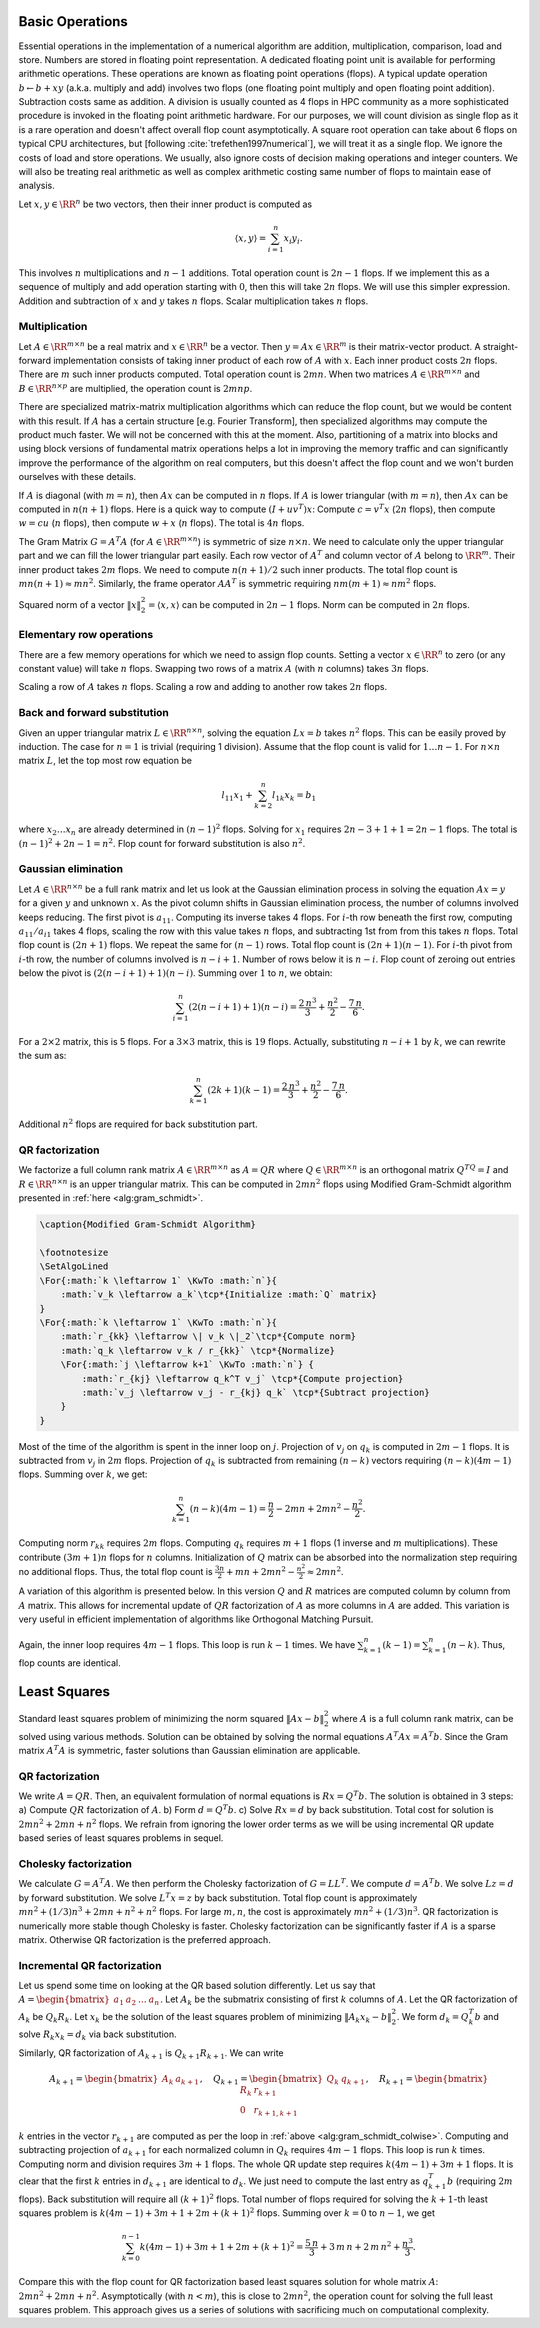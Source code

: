 .. _sec:complexity:basic_operations:
 
Basic Operations
===================================================

Essential operations in the implementation of a numerical
algorithm are addition, multiplication, comparison, load and store.
Numbers are stored in floating point representation. 
A dedicated floating point unit is available for performing
arithmetic operations. 
These operations are known as floating point operations
(flops).  
A typical update operation :math:`b \leftarrow b + x y` 
(a.k.a. multiply and add) involves
two flops (one floating point multiply and open floating
point addition). 
Subtraction costs same as addition.
A division is usually counted as 4 flops in HPC community 
as a more sophisticated procedure is invoked in the floating
point arithmetic hardware. 
For our purposes, we will count
division as single flop as it is a rare operation and doesn't
affect overall flop count asymptotically.
A square root operation can take about 6 flops on typical CPU architectures,
but [following  :cite:`trefethen1997numerical`], we will treat it
as a single flop.
We ignore the costs of load and store operations. We
usually, also ignore costs of decision making operations
and integer counters.
We will also be treating real arithmetic as well as
complex arithmetic costing same number of flops
to maintain ease of analysis. 


Let :math:`x, y \in \RR^n` be two vectors, then their inner product
is computed as 


.. math:: 

    \langle x, y \rangle = \sum_{i=1}^n x_i y_i.

This involves :math:`n` multiplications and :math:`n-1` additions.
Total operation count is :math:`2n - 1` flops. If we implement
this as a sequence of multiply and add operation starting
with :math:`0`, then this will take :math:`2n` flops. We will use this
simpler expression.
Addition and subtraction of :math:`x` and :math:`y` takes :math:`n` flops.
Scalar multiplication takes :math:`n` flops.

 
Multiplication
----------------------------------------------------
 
Let :math:`A \in \RR^{m \times n}` be a real matrix and :math:`x \in \RR^n`
be a vector. Then :math:`y = A x  \in \RR^m` is their matrix-vector
product. A straight-forward implementation consists of
taking inner product of each row of :math:`A` with :math:`x`. Each 
inner product costs :math:`2n` flops. There are  :math:`m` such
inner products computed. 
Total operation count is :math:`2mn`.
When two matrices :math:`A \in \RR^{m \times n}` and :math:`B \in \RR^{n \times p}`
are multiplied, the operation count is :math:`2mnp`. 

There are
specialized matrix-matrix multiplication algorithms which can
reduce the flop count, but we would be content with this result.
If :math:`A` has a certain structure [e.g. Fourier Transform], then
specialized algorithms may compute the product much faster. 
We will not be concerned with this at the moment. Also,
partitioning of a matrix into blocks and using block versions
of fundamental matrix operations
helps a lot in improving
the memory traffic and can significantly improve the performance
of the algorithm on real computers, but this doesn't affect the
flop count and we won't burden ourselves with these details.

If :math:`A` is diagonal (with :math:`m=n`), then :math:`Ax` can be computed in :math:`n` flops.
If :math:`A` is lower triangular (with :math:`m=n`), then :math:`Ax` can be computed in 
:math:`n(n+1)` flops.
Here is a quick way to compute :math:`(I + uv^T)x`: 
Compute :math:`c = v^T x` (:math:`2n` flops), then compute :math:`w = c u` (:math:`n` flops),
then compute :math:`w + x` (:math:`n` flops). The total is :math:`4n` flops.

The Gram Matrix :math:`G = A^T A` (for :math:`A \in \RR^{m \times n}`) is symmetric
of size :math:`n \times n`. 
We need to calculate
only the upper triangular part and we can fill the lower triangular
part easily. Each row vector of :math:`A^T` and column vector of :math:`A` 
belong to :math:`\RR^{m}`. Their inner product takes :math:`2m` flops. We need
to compute :math:`n(n+1)/2` such inner products. The total flop count is
:math:`mn(n+1) \approx mn^2`.
Similarly, the frame operator :math:`AA^T` is symmetric requiring
:math:`nm(m+1) \approx nm^2` flops. 

Squared norm of a vector :math:`\| x \|_2^2 = \langle x, x \rangle`
can be computed in :math:`2n-1` flops. Norm can be computed in :math:`2n`
flops.

 
Elementary row operations
----------------------------------------------------


There are a few memory operations for which we need to assign
flop counts. 
Setting a vector :math:`x \in \RR^n` to zero (or any constant value)
will take :math:`n` flops. Swapping two rows of a matrix 
:math:`A` (with :math:`n` columns) takes :math:`3n` flops.

Scaling a row of :math:`A` takes :math:`n` flops. Scaling a row and
adding to another row takes :math:`2n` flops.

 
Back and forward substitution
----------------------------------------------------

Given an upper triangular matrix :math:`L \in \RR^{n \times n}`,
solving the equation :math:`L x = b` takes :math:`n^2` flops.
This can be easily proved by induction. The case for :math:`n=1`
is trivial (requiring 1 division). Assume that the flop
count is valid for :math:`1\dots n-1`. For :math:`n \times n` matrix :math:`L`,
let the top most row equation be


.. math:: 

    l_{11} x_1 + \sum_{k=2}^n l_{1k} x_k = b_1

where :math:`x_2 \dots x_n` are already determined in :math:`(n-1)^2` flops.
Solving for :math:`x_1` requires :math:`2n -3 + 1 + 1= 2n - 1` flops. The
total is :math:`(n-1)^2 + 2n -1 = n^2`.
Flop count for forward substitution is also :math:`n^2`.

 
Gaussian elimination
----------------------------------------------------

Let :math:`A \in \RR^{n \times n}` be a full rank matrix
and let us look at the Gaussian elimination process 
in solving the equation :math:`A x = y` for a given :math:`y` and
unknown :math:`x`.
As the pivot column shifts in Gaussian elimination process,
the number of columns involved keeps reducing. The first
pivot is :math:`a_{11}`. Computing its inverse takes 4 flops.
For :math:`i`-th row beneath the first row, computing 
:math:`a_{11} / a_{i1}` takes 4 flops, 
scaling the row with this value takes :math:`n` flops, and 
subtracting 1st from from this takes :math:`n` flops. Total
flop count is :math:`(2n+1)` flops. We repeat the same for
:math:`(n-1)` rows. Total flop count is :math:`(2n+1)(n-1)`.
For :math:`i`-th pivot from :math:`i`-th row, the number of columns
involved is :math:`n-i+1`. Number of rows below it is :math:`n-i`.
Flop count of zeroing out entries below the pivot is
:math:`(2(n-i+1)+1)(n-i)`. Summing over :math:`1` to :math:`n`, we obtain:


.. math:: 

    \sum_{i=1}^n (2(n-i+1)+1)(n-i) = \frac{2\, n^3}{3} + \frac{n^2}{2} - \frac{7\, n}{6}
    .

For a :math:`2\times 2` matrix, this is 5 flops. For a :math:`3\times 3` matrix, 
this is :math:`19` flops.
Actually, substituting :math:`n-i+1` by :math:`k`, we can rewrite the sum as:


.. math:: 

    \sum_{k=1}^n (2k+1)(k -1) = \frac{2\, n^3}{3} + \frac{n^2}{2} - \frac{7\, n}{6}
    .

Additional :math:`n^2` flops are required for back substitution part.
 
QR factorization
----------------------------------------------------

We factorize a full column rank matrix :math:`A \in \RR^{m \times n}` as
:math:`A = QR` where :math:`Q \in \RR^{m \times n}` is an orthogonal matrix :math:`Q^TQ = I` and
:math:`R \in \RR^{n \times n}` is an upper triangular matrix. This can be computed in :math:`2mn^2`
flops using Modified Gram-Schmidt algorithm presented in :ref:`here <alg:gram_schmidt>`. 



.. _alg:gram_schmidt:

.. code-block:: 

    \caption{Modified Gram-Schmidt Algorithm}

    \footnotesize
    \SetAlgoLined
    \For{:math:`k \leftarrow 1` \KwTo :math:`n`}{
        :math:`v_k \leftarrow a_k`\tcp*{Initialize :math:`Q` matrix}
    }
    \For{:math:`k \leftarrow 1` \KwTo :math:`n`}{
        :math:`r_{kk} \leftarrow \| v_k \|_2`\tcp*{Compute norm}
        :math:`q_k \leftarrow v_k / r_{kk}` \tcp*{Normalize}
        \For{:math:`j \leftarrow k+1` \KwTo :math:`n`} {
            :math:`r_{kj} \leftarrow q_k^T v_j` \tcp*{Compute projection}
            :math:`v_j \leftarrow v_j - r_{kj} q_k` \tcp*{Subtract projection} 
        }
    }

Most of the time of the algorithm is spent in the inner loop on :math:`j`.
Projection of :math:`v_j` on :math:`q_k` is computed in :math:`2m-1` flops.
It is subtracted from :math:`v_j` in :math:`2m` flops. Projection of :math:`q_k`
is subtracted from remaining :math:`(n-k)` vectors requiring
:math:`(n-k)(4m-1)` flops. Summing over :math:`k`, we get:


.. math:: 

    \sum_{k=1}^n (n-k)(4m-1) = \frac{n}{2} - 2m n + 2mn^2 - \frac{n^2}{2}.

Computing norm :math:`r_{kk}` requires :math:`2m` flops. Computing :math:`q_k` requires
:math:`m+1` flops (1 inverse and :math:`m` multiplications). These contribute :math:`(3m+1)n` flops for :math:`n` columns. Initialization
of :math:`Q` matrix can be absorbed into the normalization step requiring
no additional flops. Thus, the total flop count is 
:math:`\frac{3n}{2} + m n + 2mn^2 - \frac{n^2}{2} \approx 2mn^2`.

A variation of this algorithm is presented below.
In this version :math:`Q` and :math:`R` matrices are computed column by column
from :math:`A` matrix. This allows for incremental update of :math:`QR` factorization
of :math:`A` as more columns in :math:`A` are added. This variation is very useful
in efficient implementation of algorithms like Orthogonal Matching Pursuit.


.. _alg:gram_schmidt_colwise:
.. figure:: images/alg_mgs.png


Again, the inner loop requires :math:`4m-1` flops. This loop is run
:math:`k-1` times. We have
:math:`\sum_{k=1}^n (k-1)= \sum_{k=1}^n (n - k)`. Thus, flop counts
are identical.

 
Least Squares
===================================================

Standard least squares problem of minimizing the
norm squared :math:`\| A x  - b\|_2^2` where :math:`A` is a full
column rank matrix, can be solved using various methods. 
Solution can be obtained by solving the normal equations
:math:`A^T A x = A^T b`. Since the Gram matrix :math:`A^T A` is symmetric,
faster solutions than Gaussian elimination are applicable.
 
QR factorization
----------------------------------------------------

We write :math:`A = QR`. Then, an equivalent formulation of
normal equations is :math:`R x = Q^T b`. The solution is obtained
in 3 steps: 
a) Compute :math:`QR` factorization of :math:`A`. 
b) Form :math:`d = Q^T b`.
c) Solve :math:`R x = d` by back substitution.
Total cost for solution is :math:`2mn^2 + 2mn + n^2` flops.
We refrain from ignoring the lower order terms as we 
will be using incremental QR update based series of
least squares problems in sequel.

 
Cholesky factorization
----------------------------------------------------

We calculate :math:`G = A^T A`. We then perform the
Cholesky factorization of :math:`G = LL^T`.
We compute :math:`d = A^T b`. We solve :math:`Lz = d` by forward substitution.
We solve :math:`L^T x = z` by back substitution.
Total flop count is approximately 
:math:`mn^2 + (1/3) n^3 + 2mn + n^2 + n^2` flops.
For large :math:`m, n`, the cost is approximately :math:`mn^2 + (1/3) n^3`.
QR factorization is numerically more stable though Cholesky is
faster. Cholesky factorization can be significantly faster if
:math:`A` is a sparse matrix. Otherwise QR factorization is the preferred
approach.

 
Incremental QR factorization
----------------------------------------------------

Let us spend some time on looking at the QR based 
solution differently. Let us say that
:math:`A = \begin{bmatrix} a_1 & a_2 & \dots & a_n \end{bmatrix}`.
Let :math:`A_k` be the submatrix consisting of first :math:`k` columns of
:math:`A`. Let the QR factorization of :math:`A_k` be :math:`Q_k R_k`.
Let :math:`x_k` be the solution of the least squares
problem of minimizing :math:`\| A_k x_k - b \|_2^2`.
We form :math:`d_k = Q_k^T b` and solve :math:`R_k x_k = d_k`
via back substitution.

Similarly, QR factorization of :math:`A_{k+1}` is :math:`Q_{k+1} R_{k+1}`.
We can write


.. math:: 

    A_{k+1} = \begin{bmatrix}A_k & a_{k+1}\end{bmatrix}, \quad
    Q_{k+1} = \begin{bmatrix}Q_k & q_{k+1}\end{bmatrix}, \quad
    R_{k+1} = \begin{bmatrix} R_k & r_{k+1}\\ 0 & r_{k+1, k+1} \end{bmatrix}

:math:`k` entries in the vector :math:`r_{k+1}` are computed
as per the loop in :ref:`above <alg:gram_schmidt_colwise>`.
Computing and subtracting projection of :math:`a_{k+1}`
for each normalized column in :math:`Q_k` requires :math:`4m-1` flops.
This loop is run  :math:`k` times. Computing norm and
division requires :math:`3m+1` flops. The whole QR 
update step requires :math:`k(4m-1) + 3m + 1` flops.
It is clear that the first :math:`k` entries in :math:`d_{k+1}`
are identical to :math:`d_k`. We just need to compute the
last entry as :math:`q_{k+1}^T b` (requiring :math:`2m` flops).
Back substitution will require all :math:`(k+1)^2` flops.
Total number of flops required for solving the
:math:`k+1`-th least squares problem is
:math:`k(4m-1) + 3m + 1 + 2m + (k+1)^2` flops.
Summing over :math:`k=0` to :math:`n-1`, we get


.. math:: 

    \sum_{k=0}^{n-1} k(4m-1) + 3m + 1 + 2m + (k+1)^2
    = \frac{5\, n}{3} + 3\, m\, n + 2\, m\, n^2 + \frac{n^3}{3}.

Compare this with the flop count for QR factorization
based least squares solution
for whole matrix :math:`A`: :math:`2mn^2 + 2mn + n^2`.
Asymptotically (with :math:`n < m`), this is close to 
:math:`2mn^2`, the operation count for solving the full
least squares problem. This approach gives us
a series of solutions with sacrificing much
on computational complexity.